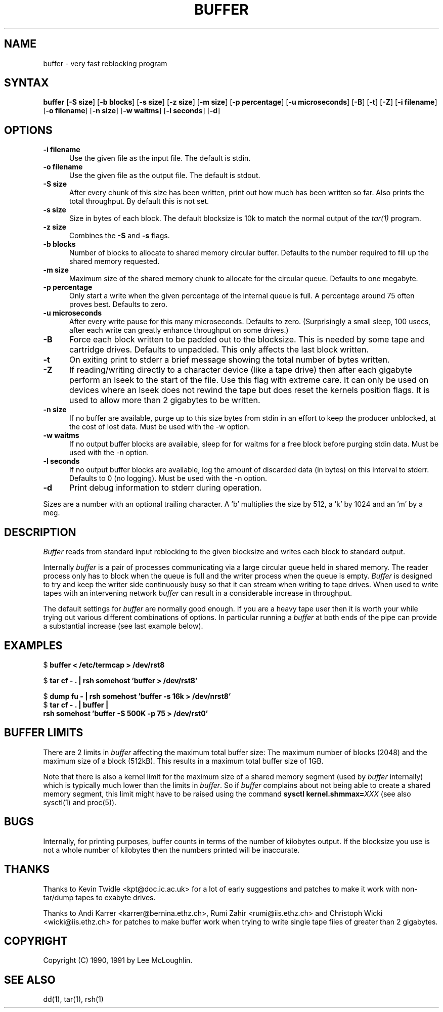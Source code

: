 .\"    Buffer.  Very fast reblocking filter speedy writing of tapes.
.\"    Copyright (C) 1990,1991  Lee McLoughlin
.\"
.\"    This program is free software; you can redistribute it and/or modify
.\"    it under the terms of the GNU General Public License as published by
.\"    the Free Software Foundation; either version 1, or (at your option)
.\"    any later version.
.\"
.\"    This program is distributed in the hope that it will be useful,
.\"    but WITHOUT ANY WARRANTY; without even the implied warranty of
.\"    MERCHANTABILITY or FITNESS FOR A PARTICULAR PURPOSE.  See the
.\"    GNU General Public License for more details.
.\"
.\"    You should have received a copy of the GNU General Public License
.\"    along with this program; if not, write to the Free Software
.\"    Foundation, Inc., 675 Mass Ave, Cambridge, MA 02139, USA.
.\"
.\"    Lee McLoughlin.
.\"    Dept of Computing, Imperial College,
.\"    180 Queens Gate, London, SW7 2BZ, UK.
.\"
.\"    Email: L.McLoughlin@doc.ic.ac.uk
.TH BUFFER 1 "14 May 1990"
.SH NAME
buffer \- very fast reblocking program
.SH SYNTAX
.B buffer
[\fB\-S size\fP] [\fB\-b blocks\fP] [\fB\-s size\fP] [\fB\-z size\fP] [\fB\-m size\fP]
[\fB\-p percentage\fP] [\fB\-u microseconds\fP] [\fB-B\fR] [\fB-t\fR]
[\fB-Z\fR] [\fB-i filename\fR] [\fB-o filename\fR] [\fB-n size\fR] [\fB-w waitms\fR]
[\fB-l seconds\fR] [\fB-d\fR]
.SH OPTIONS
.TP 5
.B \-i filename
Use the given file as the input file.  The default is stdin.
.TP
.B \-o filename
Use the given file as the output file.  The default is stdout.
.TP
.B \-S size
After every chunk of this size has been written, print out how much has
been written so far. Also prints the total throughput.
By default this is not set.
.TP
.B \-s size
Size in bytes of each block.  The default blocksize is 10k to match
the normal output of the
.I tar(1)
program.
.TP
.B \-z size
Combines the
.B \-S
and
.B \-s
flags.
.TP
.B \-b blocks
Number of blocks to allocate to shared memory circular buffer.
Defaults to the number required to fill up the shared memory requested.
.TP
.B \-m size
Maximum size of the shared memory chunk to allocate for the circular
queue. Defaults to one megabyte.
.TP
.B \-p percentage
Only start a write when the given percentage of the internal queue is
full.  A percentage around 75 often proves best. Defaults to zero.
.TP
.B \-u microseconds
After every write pause for this many microseconds.  Defaults to zero.
(Surprisingly a small sleep, 100 usecs, after each write can greatly enhance
throughput on some drives.)
.TP
.B \-B
Force each block written to be padded out to the blocksize.  This is needed by some tape
and cartridge drives.  Defaults to unpadded.  This only affects the
last block written.
.TP
.B \-t
On exiting print to stderr a brief message showing the total number of
bytes written.
.TP
.B \-Z
If reading/writing directly to a character device (like a tape drive)
then after each gigabyte perform an lseek to the start of the file.
Use this flag with extreme care.  It can only be used on devices where
an lseek does not rewind the tape but does reset the kernels position
flags.  It is used to allow more than 2 gigabytes to be written.
.TP
.B \-n size
If no buffer are available, purge up to this size bytes from stdin in an effort
to keep the producer unblocked, at the cost of lost data.  Must be used with
the -w option.
.TP
.B \-w waitms
If no output buffer blocks are available, sleep for for waitms for a free block
before purging stdin data.  Must be used with the -n option.
.TP
.B \-l seconds
If no output buffer blocks are available, log the amount of discarded data (in
bytes) on this interval to stderr. Defaults to 0 (no logging). Must be used
with the -n option.
.TP
.B \-d
Print debug information to stderr during operation.
.PP
Sizes are a number with an optional trailing character.   A 'b' 
multiplies the size by 512, a 'k' by 1024 and an 'm' by a meg.
.SH DESCRIPTION
.I Buffer
reads from standard input reblocking to the given blocksize and writes
each block to standard output.
.PP
Internally
.I buffer
is a pair of processes communicating via a large circular queue held
in shared memory.  The reader process only has to block when the queue
is full and the writer process when the queue is empty.
.I Buffer
is designed to try and keep the writer side continuously busy so that
it can stream when writing to tape drives.  When used to write tapes
with an intervening network
.I buffer
can result in a considerable increase in throughput.
.PP
The default settings for
.I buffer
are normally good enough.  If you are a heavy tape user then it is
worth your while trying out various different combinations of options.
In particular running a
.I buffer
at both ends of the pipe can provide a substantial increase (see last
example below).
.SH EXAMPLES
.br
$ \fBbuffer < /etc/termcap > /dev/rst8\fP
.br
.sp
$ \fBtar cf - . | rsh somehost 'buffer > /dev/rst8'\fP
.br
.sp
$ \fBdump fu - | rsh somehost 'buffer -s 16k > /dev/nrst8'\fP
.br
$ \fBtar cf - . | buffer | 
.br
\ \ \ rsh somehost 'buffer -S 500K -p 75 > /dev/rst0'\fP
.SH BUFFER LIMITS
There are 2 limits in
.I buffer
affecting the maximum total buffer size: The maximum number of blocks (2048)
and the maximum size of a block (512kB). This results in a maximum total
buffer size of 1GB.
.PP

Note that there is also a kernel limit for the maximum size of a shared
memory segment (used by
.I buffer
internally) which is typically much lower than the limits in
.IR buffer .
So if
.I buffer
complains about not being able to create a shared memory segment, this limit
might have to be raised using the command \fBsysctl kernel.shmmax=\fP\fIXXX\fP (see also
sysctl(1) and proc(5)).

.SH BUGS
Internally, for printing purposes, buffer counts in terms of the
number of kilobytes output.  If the blocksize you use is not a whole
number of kilobytes then the numbers printed will be inaccurate.

.SH THANKS
Thanks to Kevin Twidle <kpt@doc.ic.ac.uk> for a lot of early
suggestions and patches to make it work with non-tar/dump tapes to
exabyte drives.

Thanks to Andi Karrer <karrer@bernina.ethz.ch>, Rumi Zahir
<rumi@iis.ethz.ch> and Christoph Wicki <wicki@iis.ethz.ch> for patches
to make buffer work when trying to write single tape files of greater
than 2 gigabytes.

.SH COPYRIGHT
.if n Copyright (C) 1990, 1991 by Lee McLoughlin.
.if t Copyright \(co 1990, 1991 by Lee McLoughlin.
.SH SEE ALSO
dd(1), tar(1), rsh(1)
